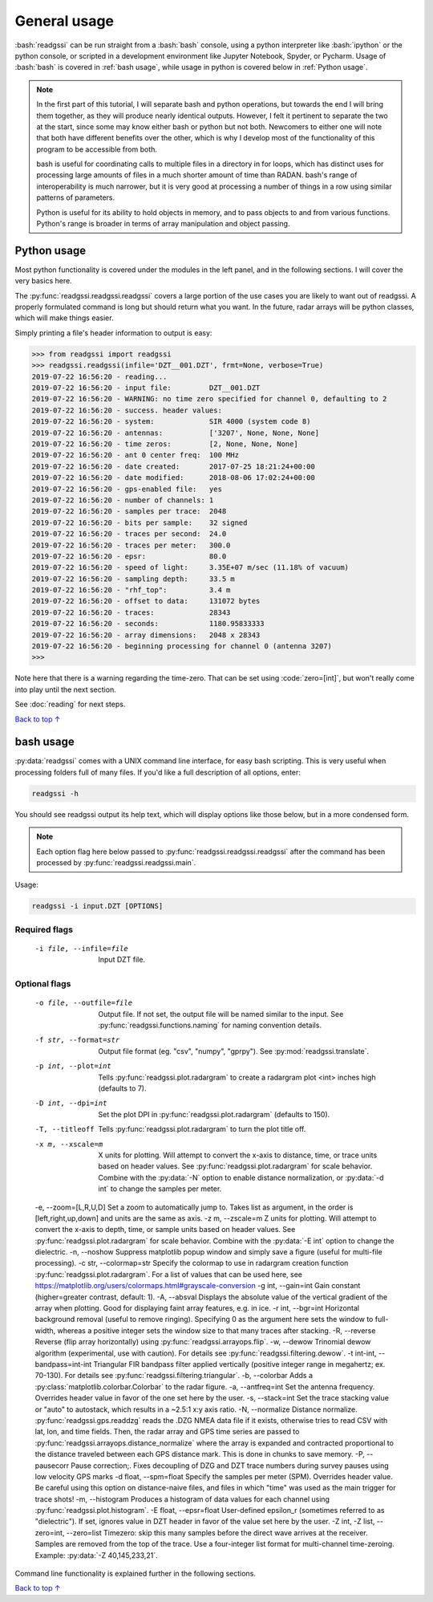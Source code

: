 .. role:: bash(code)
   :language: bash

.. role:: code(code)
   :language: python

#####################################
General usage
#####################################

:bash:`readgssi` can be run straight from a :bash:`bash` console, using a python interpreter like :bash:`ipython` or the python console, or scripted in a development environment like Jupyter Notebook, Spyder, or Pycharm. Usage of :bash:`bash` is covered in :ref:`bash usage`, while usage in python is covered below in :ref:`Python usage`.

.. note::
    In the first part of this tutorial, I will separate bash and python operations, but towards the end I will bring them together, as they will produce nearly identical outputs. However, I felt it pertinent to separate the two at the start, since some may know either bash or python but not both. Newcomers to either one will note that both have different benefits over the other, which is why I develop most of the functionality of this program to be accessible from both.

    bash is useful for coordinating calls to multiple files in a directory in for loops, which has distinct uses for processing large amounts of files in a much shorter amount of time than RADAN. bash's range of interoperability is much narrower, but it is very good at processing a number of things in a row using similar patterns of parameters.

    Python is useful for its ability to hold objects in memory, and to pass objects to and from various functions. Python's range is broader in terms of array manipulation and object passing.

===============================
Python usage
===============================

Most python functionality is covered under the modules in the left panel, and in the following sections. I will cover the very basics here.

The :py:func:`readgssi.readgssi.readgssi` covers a large portion of the use cases you are likely to want out of readgssi. A properly formulated command is long but should return what you want. In the future, radar arrays will be python classes, which will make things easier.

Simply printing a file's header information to output is easy:

.. code-block:: python

    >>> from readgssi import readgssi
    >>> readgssi.readgssi(infile='DZT__001.DZT', frmt=None, verbose=True)
    2019-07-22 16:56:20 - reading...
    2019-07-22 16:56:20 - input file:         DZT__001.DZT
    2019-07-22 16:56:20 - WARNING: no time zero specified for channel 0, defaulting to 2
    2019-07-22 16:56:20 - success. header values:
    2019-07-22 16:56:20 - system:             SIR 4000 (system code 8)
    2019-07-22 16:56:20 - antennas:           ['3207', None, None, None]
    2019-07-22 16:56:20 - time zeros:         [2, None, None, None]
    2019-07-22 16:56:20 - ant 0 center freq:  100 MHz
    2019-07-22 16:56:20 - date created:       2017-07-25 18:21:24+00:00
    2019-07-22 16:56:20 - date modified:      2018-08-06 17:02:24+00:00
    2019-07-22 16:56:20 - gps-enabled file:   yes
    2019-07-22 16:56:20 - number of channels: 1
    2019-07-22 16:56:20 - samples per trace:  2048
    2019-07-22 16:56:20 - bits per sample:    32 signed
    2019-07-22 16:56:20 - traces per second:  24.0
    2019-07-22 16:56:20 - traces per meter:   300.0
    2019-07-22 16:56:20 - epsr:               80.0
    2019-07-22 16:56:20 - speed of light:     3.35E+07 m/sec (11.18% of vacuum)
    2019-07-22 16:56:20 - sampling depth:     33.5 m
    2019-07-22 16:56:20 - "rhf_top":          3.4 m
    2019-07-22 16:56:20 - offset to data:     131072 bytes
    2019-07-22 16:56:20 - traces:             28343
    2019-07-22 16:56:20 - seconds:            1180.95833333
    2019-07-22 16:56:20 - array dimensions:   2048 x 28343
    2019-07-22 16:56:20 - beginning processing for channel 0 (antenna 3207)
    >>>

Note here that there is a warning regarding the time-zero. That can be set using :code:`zero=[int]`, but won't really come into play until the next section.

See :doc:`reading` for next steps.

`Back to top ↑ <#top>`_

===============================
bash usage
===============================

:py:data:`readgssi` comes with a UNIX command line interface, for easy bash scripting. This is very useful when processing folders full of many files. If you'd like a full description of all options, enter:

.. code-block:: bash

    readgssi -h

You should see readgssi output its help text, which will display options like those below, but in a more condensed form.

.. note::
    Each option flag here below passed to :py:func:`readgssi.readgssi.readgssi` after the command has been processed by :py:func:`readgssi.readgssi.main`.


Usage:

.. code-block:: bash

    readgssi -i input.DZT [OPTIONS]

Required flags
------------------

    -i file, --infile=file              Input DZT file.

Optional flags
------------------

    -o file, --outfile=file             Output file. If not set, the output file will be named similar to the input. See :py:func:`readgssi.functions.naming` for naming convention details.
    -f str, --format=str                Output file format (eg. "csv", "numpy", "gprpy"). See :py:mod:`readgssi.translate`.
    -p int, --plot=int                  Tells :py:func:`readgssi.plot.radargram` to create a radargram plot <int> inches high (defaults to 7).
    -D int, --dpi=int                   Set the plot DPI in :py:func:`readgssi.plot.radargram` (defaults to 150).
    -T, --titleoff                      Tells :py:func:`readgssi.plot.radargram` to turn the plot title off. 
    -x m, --xscale=m                    X units for plotting. Will attempt to convert the x-axis to distance, time, or trace units based on header values. See :py:func:`readgssi.plot.radargram` for scale behavior. Combine with the :py:data:`-N` option to enable distance normalization, or :py:data:`-d int` to change the samples per meter.
    -e, --zoom=[L,R,U,D]                Set a zoom to automatically jump to. Takes list as argument, in the order is [left,right,up,down] and units are the same as axis.
    -z m, --zscale=m                    Z units for plotting. Will attempt to convert the x-axis to depth, time, or sample units based on header values. See :py:func:`readgssi.plot.radargram` for scale behavior. Combine with the :py:data:`-E int` option to change the dielectric.
    -n, --noshow                        Suppress matplotlib popup window and simply save a figure (useful for multi-file processing).
    -c str, --colormap=str              Specify the colormap to use in radargram creation function :py:func:`readgssi.plot.radargram`. For a list of values that can be used here, see https://matplotlib.org/users/colormaps.html#grayscale-conversion
    -g int, --gain=int                  Gain constant (higher=greater contrast, default: 1).
    -A, --absval                        Displays the absolute value of the vertical gradient of the array when plotting. Good for displaying faint array features, e.g. in ice.
    -r int, --bgr=int                   Horizontal background removal (useful to remove ringing). Specifying 0 as the argument here sets the window to full-width, whereas a positive integer sets the window size to that many traces after stacking.
    -R, --reverse                       Reverse (flip array horizontally) using :py:func:`readgssi.arrayops.flip`.
    -w, --dewow                         Trinomial dewow algorithm (experimental, use with caution). For details see :py:func:`readgssi.filtering.dewow`.
    -t int-int, --bandpass=int-int      Triangular FIR bandpass filter applied vertically (positive integer range in megahertz; ex. 70-130). For details see :py:func:`readgssi.filtering.triangular`.
    -b, --colorbar                      Adds a :py:class:`matplotlib.colorbar.Colorbar` to the radar figure.
    -a, --antfreq=int                   Set the antenna frequency. Overrides header value in favor of the one set here by the user.
    -s, --stack=int                     Set the trace stacking value or "auto" to autostack, which results in a ~2.5:1 x:y axis ratio.
    -N, --normalize                     Distance normalize. :py:func:`readgssi.gps.readdzg` reads the .DZG NMEA data file if it exists, otherwise tries to read CSV with lat, lon, and time fields. Then, the radar array and GPS time series are passed to :py:func:`readgssi.arrayops.distance_normalize` where the array is expanded and contracted proportional to the distance traveled between each GPS distance mark. This is done in chunks to save memory.
    -P, --pausecorr                     Pause correction;. Fixes decoupling of DZG and DZT trace numbers during survey pauses using low velocity GPS marks
    -d float, --spm=float               Specify the samples per meter (SPM). Overrides header value. Be careful using this option on distance-naive files, and files in which "time" was used as the main trigger for trace shots!
    -m, --histogram                     Produces a histogram of data values for each channel using :py:func:`readgssi.plot.histogram`.
    -E float, --epsr=float              User-defined epsilon_r (sometimes referred to as "dielectric"). If set, ignores value in DZT header in favor of the value set here by the user.
    -Z int, -Z list, --zero=int, --zero=list   Timezero: skip this many samples before the direct wave arrives at the receiver. Samples are removed from the top of the trace. Use a four-integer list format for multi-channel time-zeroing. Example: :py:data:`-Z 40,145,233,21`.

Command line functionality is explained further in the following sections.


`Back to top ↑ <#top>`_

